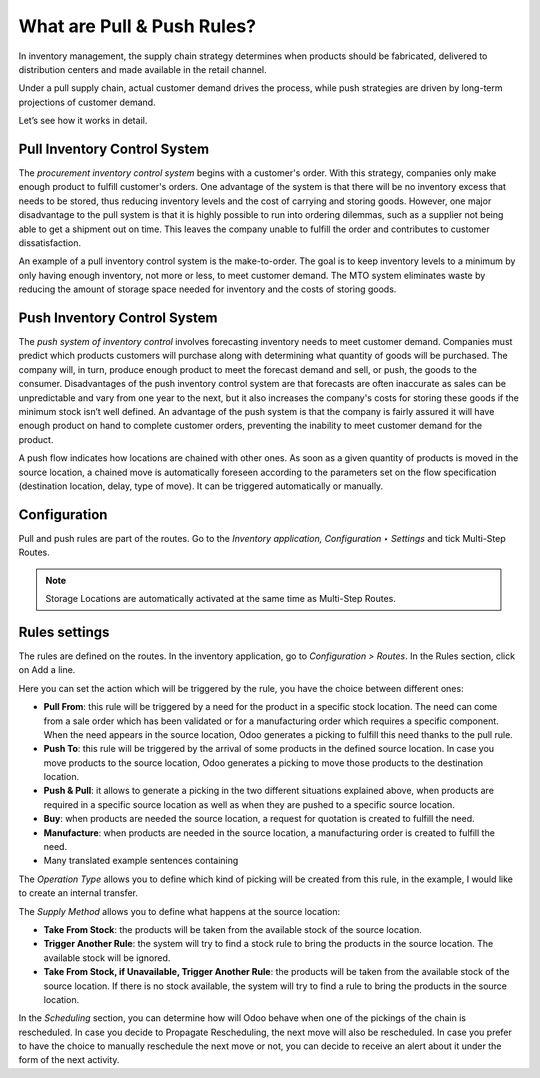 ===========================
What are Pull & Push Rules?
===========================

In inventory management, the supply chain strategy determines when
products should be fabricated, delivered to distribution centers and
made available in the retail channel.

Under a pull supply chain, actual customer demand drives the process,
while push strategies are driven by long-term projections of customer
demand.

Let’s see how it works in detail.

Pull Inventory Control System
=============================

The *procurement inventory control system* begins with a customer's
order. With this strategy, companies only make enough product to fulfill
customer's orders. One advantage of the system is that there will be no
inventory excess that needs to be stored, thus reducing inventory levels
and the cost of carrying and storing goods. However, one major
disadvantage to the pull system is that it is highly possible to run
into ordering dilemmas, such as a supplier not being able to get a
shipment out on time. This leaves the company unable to fulfill the
order and contributes to customer dissatisfaction.

An example of a pull inventory control system is the make-to-order. The
goal is to keep inventory levels to a minimum by only having enough
inventory, not more or less, to meet customer demand. The MTO system
eliminates waste by reducing the amount of storage space needed for
inventory and the costs of storing goods.

Push Inventory Control System
=============================

The *push system of inventory control* involves forecasting inventory
needs to meet customer demand. Companies must predict which products
customers will purchase along with determining what quantity of goods
will be purchased. The company will, in turn, produce enough product to
meet the forecast demand and sell, or push, the goods to the consumer.
Disadvantages of the push inventory control system are that forecasts
are often inaccurate as sales can be unpredictable and vary from one
year to the next, but it also increases the company's costs for storing
these goods if the minimum stock isn’t well defined. An advantage of the push system is that the company is fairly assured it will have enough product on hand to complete customer orders, preventing the inability to meet customer demand for the product.

A push flow indicates how locations are chained with other ones. As soon
as a given quantity of products is moved in the source location, a
chained move is automatically foreseen according to the parameters set
on the flow specification (destination location, delay, type of move).
It can be triggered automatically or manually.

Configuration
=============

Pull and push rules are part of the routes. Go to the *Inventory
application, Configuration ‣ Settings* and tick Multi-Step Routes.

.. image:: media/pull_push_rules_01.png
   :align: center

.. Note::
        Storage Locations are automatically activated at the same time as
        Multi-Step Routes.

Rules settings
==============

The rules are defined on the routes. In the inventory application, go to
*Configuration > Routes*. In the Rules section, click on Add a line.

.. image:: media/pull_push_rules_02.png
   :align: center

Here you can set the action which will be triggered by the rule, you
have the choice between different ones:

-  **Pull From**: this rule will be triggered by a need for the product in a specific stock location. The need can come from a sale order which has been validated or for a manufacturing order which requires a specific component. When the need appears in the source location, Odoo generates a picking to fulfill this need thanks to the pull rule.
-  **Push To**: this rule will be triggered by the arrival of some products in the defined source location. In case you move products to the source location, Odoo generates a picking to move those products to the destination location.
-  **Push & Pull**: it allows to generate a picking in the two different situations explained above, when products are required in a specific source location as well as when they are pushed to a specific source location.
-  **Buy**: when products are needed the source location, a request for quotation is created to fulfill the need.
-  **Manufacture**: when products are needed in the source location, a manufacturing order is created to fulfill the need.
-  Many translated example sentences containing

.. image:: media/pull_push_rules_03.png
   :align: center

The *Operation Type* allows you to define which kind of picking will
be created from this rule, in the example, I would like to create an
internal transfer.

The *Supply Method* allows you to define what happens at the source
location:

-  **Take From Stock**: the products will be taken from the available stock of the source location.
-  **Trigger Another Rule**: the system will try to find a stock rule to bring the products in the source location. The available stock will be ignored.
-  **Take From Stock, if Unavailable, Trigger Another Rule**: the products will be taken from the available stock of the source location. If there is no stock available, the system will try to find a rule to bring the products in the source location.

In the *Scheduling* section, you can determine how will Odoo behave
when one of the pickings of the chain is rescheduled. In case you decide
to Propagate Rescheduling, the next move will also be rescheduled. In
case you prefer to have the choice to manually reschedule the next move
or not, you can decide to receive an alert about it under the form of
the next activity.